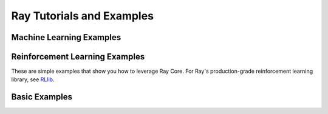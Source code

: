 .. _ray-core-examples-tutorial:

Ray Tutorials and Examples
==========================


Machine Learning Examples
-------------------------

.. grid:: 1 2 3 4
    :gutter: 1
    :class-container: container pb-3

    .. grid-item-card::
        :img-top: /images/timeseries.png
        :class-img-top: pt-2 w-75 d-block mx-auto fixed-height-img

        .. button-ref:: automl_for_time_series

            Build Simple AutoML for Time Series Using Ray

    .. grid-item-card::
        :img-top: /ray-overview/images/ray_svg_logo.svg
        :class-img-top: pt-2 w-75 d-block mx-auto fixed-height-img

        .. button-ref:: batch_prediction

            Build Batch Prediction Using Ray

    .. grid-item-card::
        :img-top: /ray-overview/images/ray_svg_logo.svg
        :class-img-top: pt-2 w-75 d-block mx-auto fixed-height-img

        .. button-ref:: batch_training

            Build Batch Training Using Ray

    .. grid-item-card::
        :img-top: images/param_actor.png
        :class-img-top: pt-2 w-75 d-block mx-auto fixed-height-img

        .. button-ref:: plot_parameter_server

            Build a Simple Parameter Server Using Ray

    .. grid-item-card::
        :img-top: images/hyperparameter.png
        :class-img-top: pt-2 w-75 d-block mx-auto fixed-height-img

        .. button-ref:: plot_hyperparameter

            Simple Parallel Model Selection

    .. grid-item-card::
        :img-top: /ray-overview/images/ray_svg_logo.svg
        :class-img-top: pt-2 w-75 d-block mx-auto fixed-height-img

        .. button-ref:: plot_example-lm

            Fault-Tolerant Fairseq Training


Reinforcement Learning Examples
-------------------------------

These are simple examples that show you how to leverage Ray Core.
For Ray's production-grade reinforcement learning library, see `RLlib <http://docs.ray.io/en/latest/rllib.html>`__.


.. grid:: 1 2 3 4
    :gutter: 1
    :class-container: container pb-3

    .. grid-item-card::
        :img-top:  images/pong.png
        :class-img-top: pt-2 w-75 d-block mx-auto fixed-height-img

        .. button-ref:: plot_pong_example

            Learning to Play Pong


Basic Examples
--------------

.. grid:: 1 2 3 4
    :gutter: 1
    :class-container: container pb-3

    .. grid-item-card::
        :img-top: /ray-overview/images/ray_svg_logo.svg
        :class-img-top: pt-2 w-75 d-block mx-auto fixed-height-img

        .. button-ref:: gentle_walkthrough

            A Gentle Introduction to Ray Core by Example

    .. grid-item-card::
        :img-top: /ray-overview/images/ray_svg_logo.svg
        :class-img-top: pt-2 w-75 d-block mx-auto fixed-height-img

        .. button-ref:: highly_parallel

            Using Ray for Highly Parallelizable Tasks

    .. grid-item-card::
        :img-top: /ray-overview/images/ray_svg_logo.svg
        :class-img-top: pt-2 w-75 d-block mx-auto fixed-height-img

        .. button-ref:: map_reduce

            Running a Simple MapReduce Example with Ray Core
